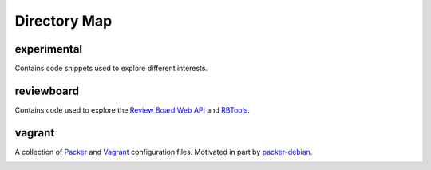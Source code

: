 Directory Map
-------------

experimental
++++++++++++

Contains code snippets used to explore different interests.

reviewboard
+++++++++++

Contains code used to explore the `Review Board Web API`_ and `RBTools`_.

vagrant
+++++++

A collection of `Packer`_ and `Vagrant`_ configuration files.
Motivated in part by `packer-debian`_.

.. _Packer: https://www.packer.io
.. _RBTools: https://github.com/reviewboard/rbtools
.. _Review Board Web API: https://www.reviewboard.org/docs/manual/2.5/webapi/
.. _Vagrant: https://www.vagrantup.com
.. _packer-debian:
